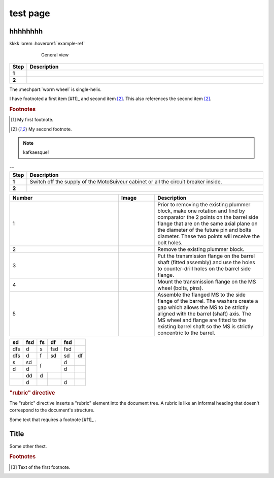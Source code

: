 ==========
test page
==========

hhhhhhhh
============

kkkk lorem :hoverxref:`example-ref` 

.. figure:: .png
	:figwidth: 600 px
	:align: center

	General view



.. list-table:: 
   :widths: 5 95
   :header-rows: 1
   :class: instruction-table
  
   * - Step
     - Description
   * - **1**
     - 
   * - **2**
     - 

The :mechpart:`worm wheel` is single-helix.

I have footnoted a first item [#f1]_ and second item [#f2]_.
This also references the second item [#f2]_.

.. rubric:: Footnotes
.. [#f1] My first footnote.
.. [#f2] My second footnote.

.. note:: 
	kafkaesque!

.. list-table:: --
   :widths: 5 95
   :header-rows: 1
   :class: instruction-table
  
   * - Step
     - Description
   * - **1**
     - Switch off the supply of the MotoSuiveur cabinet or all the circuit breaker inside.
   * - **2**
     - 


.. list-table::
  :widths: 30 10 30
  :header-rows: 1
  
  * - Number
    - Image
    - Description
  * - 1
    - 
    - Prior to removing the existing plummer block, make one rotation and find by comparator the 2 points on the barrel side flange that are on the same axial plane on the diameter of the future pin and bolts diameter. These two points will receive the bolt holes.
  * - 2
    - 
    - Remove the existing plummer block.
  * - 3
    - 
    - Put the transmission flange on the barrel shaft (fitted assembly) and use the holes to counter-drill holes on the barrel side flange.
  * - 4
    - 
    - Mount the transmission flange on the MS wheel (bolts, pins).
  * - 5
    - 
    - Assemble the flanged MS to the side flange of the barrel. The washers create a gap which allows the MS to be strictly aligned with the barrel (shaft) axis. The MS wheel and flange are fitted to the existing barrel shaft so the MS is strictly concentric to the barrel.


+-----+------+-----+-----+------+-----+
| sd  | fsd  | fs  | df  | fsd  |     |
+=====+======+=====+=====+======+=====+
| dfs | d    | s   | fsd | fsd  |     |
+-----+------+-----+-----+------+-----+
| dfs | d    | f   | sd  | sd   | df  |
+-----+------+-----+-----+------+-----+
| s   | sd   | f         | d    |     |
+-----+------+           +------+-----+
| d   | d    |           | d    |     |
+-----+------+-----+-----+------+-----+
|     | dd   | d   |     |      |     |
+-----+------+-----+-----+------+-----+
|     | d    |     |     | d    |     |
+-----+------+-----+-----+------+-----+

.. rubric:: "rubric" directive

The "rubric" directive inserts a "rubric" element into the document tree. A rubric is like an informal heading that doesn't correspond to the document's structure.



Some text that requires a footnote [#f1]_ .

Title
=======

.. raw:: html

   <hr>

Some other thext.


.. rubric:: Footnotes

.. [#f1] Text of the first footnote.